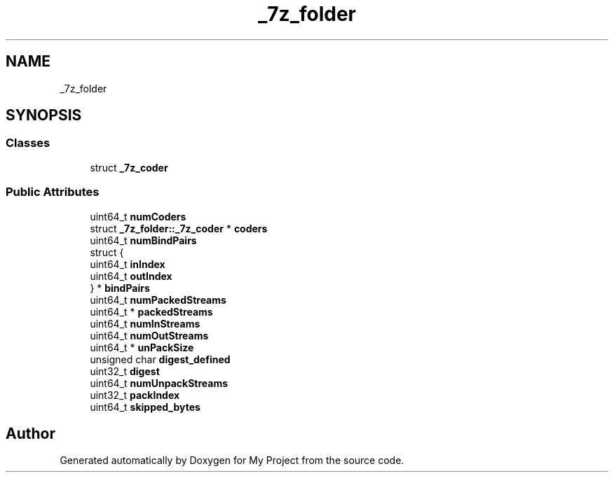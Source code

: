.TH "_7z_folder" 3 "Wed Feb 1 2023" "Version Version 0.0" "My Project" \" -*- nroff -*-
.ad l
.nh
.SH NAME
_7z_folder
.SH SYNOPSIS
.br
.PP
.SS "Classes"

.in +1c
.ti -1c
.RI "struct \fB_7z_coder\fP"
.br
.in -1c
.SS "Public Attributes"

.in +1c
.ti -1c
.RI "uint64_t \fBnumCoders\fP"
.br
.ti -1c
.RI "struct \fB_7z_folder::_7z_coder\fP * \fBcoders\fP"
.br
.ti -1c
.RI "uint64_t \fBnumBindPairs\fP"
.br
.ti -1c
.RI "struct {"
.br
.ti -1c
.RI "   uint64_t \fBinIndex\fP"
.br
.ti -1c
.RI "   uint64_t \fBoutIndex\fP"
.br
.ti -1c
.RI "} * \fBbindPairs\fP"
.br
.ti -1c
.RI "uint64_t \fBnumPackedStreams\fP"
.br
.ti -1c
.RI "uint64_t * \fBpackedStreams\fP"
.br
.ti -1c
.RI "uint64_t \fBnumInStreams\fP"
.br
.ti -1c
.RI "uint64_t \fBnumOutStreams\fP"
.br
.ti -1c
.RI "uint64_t * \fBunPackSize\fP"
.br
.ti -1c
.RI "unsigned char \fBdigest_defined\fP"
.br
.ti -1c
.RI "uint32_t \fBdigest\fP"
.br
.ti -1c
.RI "uint64_t \fBnumUnpackStreams\fP"
.br
.ti -1c
.RI "uint32_t \fBpackIndex\fP"
.br
.ti -1c
.RI "uint64_t \fBskipped_bytes\fP"
.br
.in -1c

.SH "Author"
.PP 
Generated automatically by Doxygen for My Project from the source code\&.
